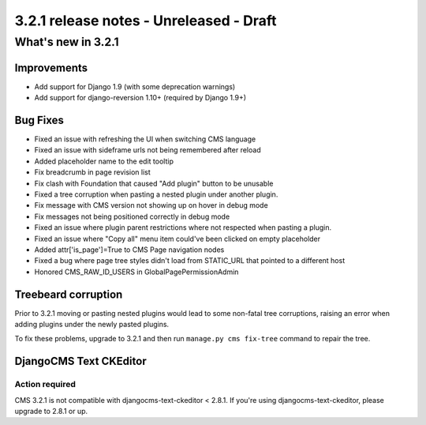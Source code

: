 .. _upgrade-to-3.2.1:

########################################
3.2.1 release notes - Unreleased - Draft
########################################

*******************
What's new in 3.2.1
*******************

Improvements
============

- Add support for Django 1.9 (with some deprecation warnings)
- Add support for django-reversion 1.10+ (required by Django 1.9+)

Bug Fixes
=========

- Fixed an issue with refreshing the UI when switching CMS language
- Fixed an issue with sideframe urls not being remembered after reload
- Added placeholder name to the edit tooltip
- Fix breadcrumb in page revision list
- Fix clash with Foundation that caused "Add plugin" button to be unusable
- Fixed a tree corruption when pasting a nested plugin under another plugin.
- Fix message with CMS version not showing up on hover in debug mode
- Fix messages not being positioned correctly in debug mode
- Fixed an issue where plugin parent restrictions where not respected when pasting a plugin.
- Fixed an issue where "Copy all" menu item could've been clicked on empty placeholder
- Added attr['is_page']=True to CMS Page navigation nodes
- Fixed a bug where page tree styles didn't load from STATIC_URL that pointed
  to a different host
- Honored CMS_RAW_ID_USERS in GlobalPagePermissionAdmin


Treebeard corruption
====================

Prior to 3.2.1 moving or pasting nested plugins would lead to some non-fatal
tree corruptions, raising an error when adding plugins under the newly
pasted plugins.

To fix these problems, upgrade to 3.2.1 and then run ``manage.py cms fix-tree``
command to repair the tree.


DjangoCMS Text CKEditor
=======================

Action required
---------------
CMS 3.2.1 is not compatible with djangocms-text-ckeditor < 2.8.1.
If you're using djangocms-text-ckeditor, please upgrade to 2.8.1 or up.
